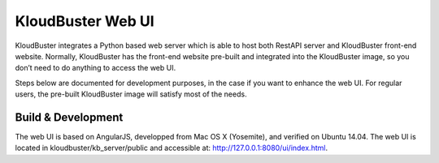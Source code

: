 KloudBuster Web UI
------------------

KloudBuster integrates a Python based web server which is able to host both
RestAPI server and KloudBuster front-end website. Normally, KloudBuster has
the front-end website pre-built and integrated into the KloudBuster image,
so you don’t need to do anything to access the web UI.

Steps below are documented for development purposes, in the case if you want
to enhance the web UI. For regular users, the pre-built KloudBuster image
will satisfy most of the needs.


Build & Development
^^^^^^^^^^^^^^^^^^^

The web UI is based on AngularJS, developped from Mac OS X (Yosemite), and
verified on Ubuntu 14.04. The web UI is located in kloudbuster/kb_server/public
and accessible at: http://127.0.0.1:8080/ui/index.html.
